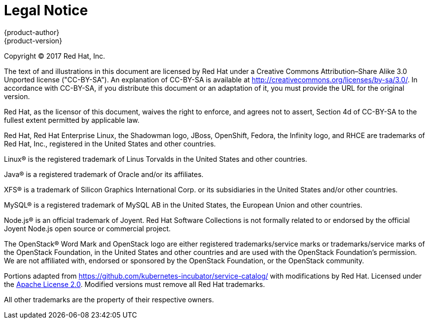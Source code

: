 [[welcome-legal-notice]]
= Legal Notice
{product-author}
{product-version}
:data-uri:
:icons:

[.lead]
Copyright © 2017 Red Hat, Inc.

The text of and illustrations in this document are licensed by Red Hat under a Creative Commons Attribution–Share Alike 3.0 Unported license ("CC-BY-SA"). An explanation of CC-BY-SA is available at http://creativecommons.org/licenses/by-sa/3.0/. In accordance with CC-BY-SA, if you distribute this document or an adaptation of it, you must provide the URL for the original version.

Red Hat, as the licensor of this document, waives the right to enforce, and agrees not to assert, Section 4d of CC-BY-SA to the fullest extent permitted by applicable law.

Red Hat, Red Hat Enterprise Linux, the Shadowman logo, JBoss, OpenShift, Fedora, the Infinity logo, and RHCE are trademarks of Red Hat, Inc., registered in the United States and other countries.

Linux® is the registered trademark of Linus Torvalds in the United States and other countries.

Java® is a registered trademark of Oracle and/or its affiliates.

XFS® is a trademark of Silicon Graphics International Corp. or its subsidiaries in the United States and/or other countries.

MySQL® is a registered trademark of MySQL AB in the United States, the European Union and other countries.

Node.js® is an official trademark of Joyent. Red Hat Software Collections is not formally related to or endorsed by the official Joyent Node.js open source or commercial project.

The OpenStack® Word Mark and OpenStack logo are either registered trademarks/service marks or trademarks/service marks of the OpenStack Foundation, in the United States and other countries and are used with the OpenStack Foundation's permission. We are not affiliated with, endorsed or sponsored by the OpenStack Foundation, or the OpenStack community.

Portions adapted from https://github.com/kubernetes-incubator/service-catalog/ with modifications by Red Hat. Licensed under the link:https://www.apache.org/licenses/LICENSE-2.0[Apache License 2.0]. Modified versions must remove all Red Hat trademarks. 

All other trademarks are the property of their respective owners.